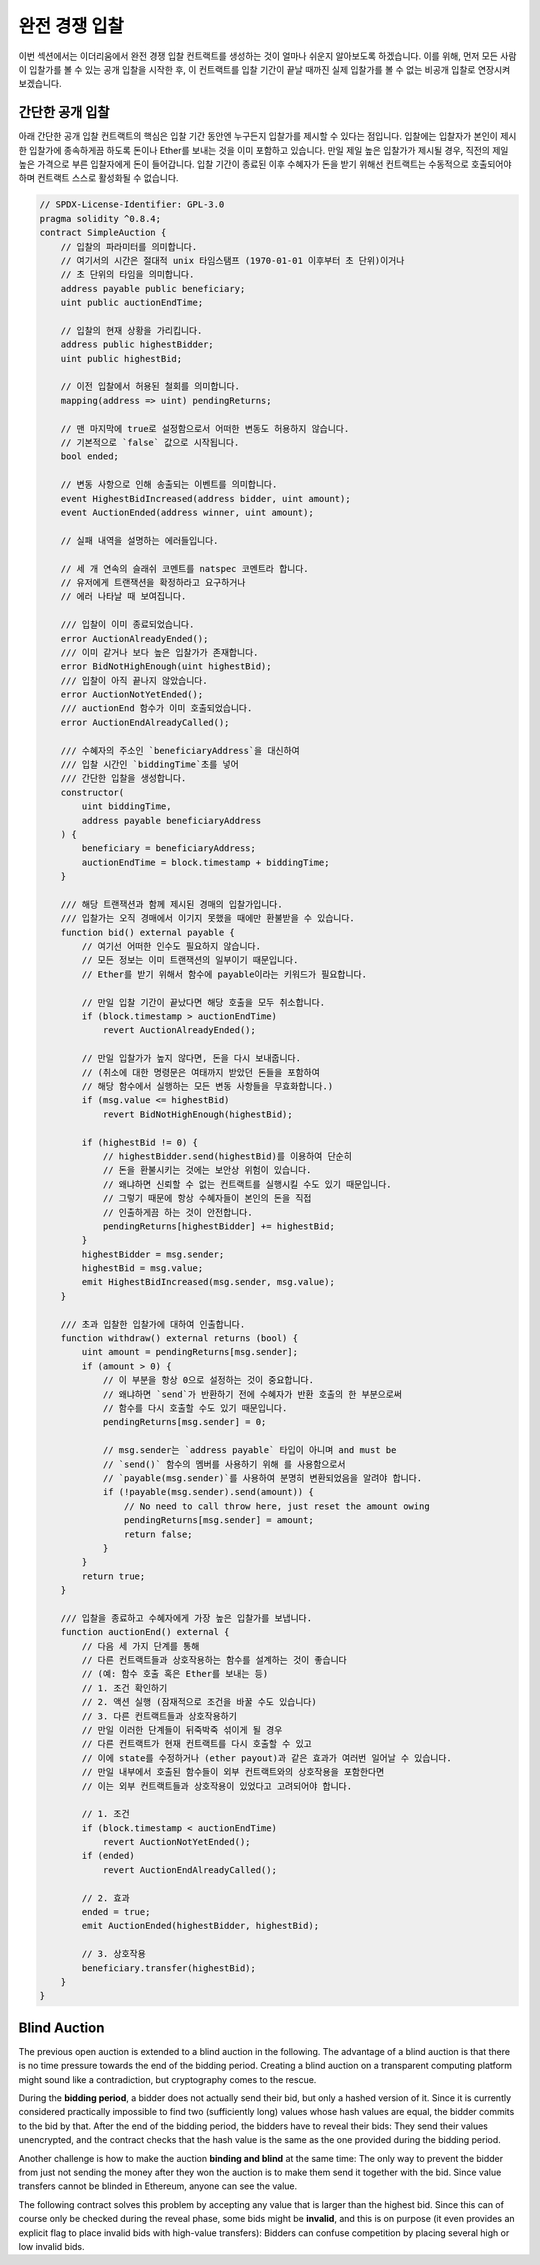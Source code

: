 .. index:: auction;blind, auction;open, blind auction, open auction

*************
완전 경쟁 입찰
*************

이번 섹션에서는 이더리움에서 완전 경쟁 입찰 컨트랙트를 생성하는 것이 얼마나 쉬운지 알아보도록 하겠습니다. 
이를 위해, 먼저 모든 사람이 입찰가를 볼 수 있는 공개 입찰을 시작한 후, 이 컨트랙트를 입찰 기간이 끝날 때까진 실제 입찰가를 볼 수 없는 비공개 입찰로 연장시켜 보겠습니다.

.. _simple_auction:

간단한 공개 입찰
===================

아래 간단한 공개 입찰 컨트랙트의 핵심은 입찰 기간 동안엔 누구든지 입찰가를 제시할 수 있다는 점입니다. 
입찰에는 입찰자가 본인이 제시한 입찰가에 종속하게끔 하도록 돈이나 Ether를 보내는 것을 이미 포함하고 있습니다. 
만일 제일 높은 입찰가가 제시될 경우, 직전의 제일 높은 가격으로 부른 입찰자에게 돈이 들어갑니다. 
입찰 기간이 종료된 이후 수혜자가 돈을 받기 위해선 컨트랙트는 수동적으로 호출되어야 하며 컨트랙트 스스로 활성화될 수 없습니다.

.. code-block:: solidity

    // SPDX-License-Identifier: GPL-3.0
    pragma solidity ^0.8.4;
    contract SimpleAuction {
        // 입찰의 파라미터를 의미합니다. 
        // 여기서의 시간은 절대적 unix 타임스탬프 (1970-01-01 이후부터 초 단위)이거나
        // 초 단위의 타임을 의미합니다. 
        address payable public beneficiary;
        uint public auctionEndTime;

        // 입찰의 현재 상황을 가리킵니다. 
        address public highestBidder;
        uint public highestBid;

        // 이전 입찰에서 허용된 철회를 의미합니다.
        mapping(address => uint) pendingReturns;

        // 맨 마지막에 true로 설정함으로서 어떠한 변동도 허용하지 않습니다.
        // 기본적으로 `false` 값으로 시작됩니다. 
        bool ended;

        // 변동 사항으로 인해 송출되는 이벤트를 의미합니다.
        event HighestBidIncreased(address bidder, uint amount);
        event AuctionEnded(address winner, uint amount);

        // 실패 내역을 설명하는 에러들입니다.

        // 세 개 연속의 슬래쉬 코멘트를 natspec 코멘트라 합니다.
        // 유저에게 트랜잭션을 확정하라고 요구하거나 
        // 에러 나타날 때 보여집니다. 

        /// 입찰이 이미 종료되었습니다. 
        error AuctionAlreadyEnded();
        /// 이미 같거나 보다 높은 입찰가가 존재합니다.
        error BidNotHighEnough(uint highestBid);
        /// 입찰이 아직 끝나지 않았습니다. 
        error AuctionNotYetEnded();
        /// auctionEnd 함수가 이미 호출되었습니다. 
        error AuctionEndAlreadyCalled();

        /// 수혜자의 주소인 `beneficiaryAddress`을 대신하여 
        /// 입찰 시간인 `biddingTime`초를 넣어 
        /// 간단한 입찰을 생성합니다. 
        constructor(
            uint biddingTime,
            address payable beneficiaryAddress
        ) {
            beneficiary = beneficiaryAddress;
            auctionEndTime = block.timestamp + biddingTime;
        }

        /// 해당 트랜잭션과 함께 제시된 경매의 입찰가입니다. 
        /// 입찰가는 오직 경매에서 이기지 못했을 때에만 환불받을 수 있습니다. 
        function bid() external payable {
            // 여기선 어떠한 인수도 필요하지 않습니다.
            // 모든 정보는 이미 트랜잭션의 일부이기 때문입니다. 
            // Ether를 받기 위해서 함수에 payable이라는 키워드가 필요합니다. 

            // 만일 입찰 기간이 끝났다면 해당 호출을 모두 취소합니다. 
            if (block.timestamp > auctionEndTime)
                revert AuctionAlreadyEnded();

            // 만일 입찰가가 높지 않다면, 돈을 다시 보내줍니다.
            // (취소에 대한 명령문은 여태까지 받았던 돈들을 포함하여
            // 해당 함수에서 실행하는 모든 변동 사항들을 무효화합니다.)
            if (msg.value <= highestBid)
                revert BidNotHighEnough(highestBid);

            if (highestBid != 0) {
                // highestBidder.send(highestBid)를 이용하여 단순히 
                // 돈을 환불시키는 것에는 보안상 위험이 있습니다.  
                // 왜냐하면 신뢰할 수 없는 컨트랙트를 실행시킬 수도 있기 때문입니다.
                // 그렇기 때문에 항상 수혜자들이 본인의 돈을 직접
                // 인출하게끔 하는 것이 안전합니다. 
                pendingReturns[highestBidder] += highestBid;
            }
            highestBidder = msg.sender;
            highestBid = msg.value;
            emit HighestBidIncreased(msg.sender, msg.value);
        }

        /// 초과 입찰한 입찰가에 대하여 인출합니다.
        function withdraw() external returns (bool) {
            uint amount = pendingReturns[msg.sender];
            if (amount > 0) {
                // 이 부분을 항상 0으로 설정하는 것이 중요합니다. 
                // 왜냐하면 `send`가 반환하기 전에 수혜자가 반환 호출의 한 부분으로써
                // 함수를 다시 호출할 수도 있기 때문입니다. 
                pendingReturns[msg.sender] = 0;

                // msg.sender는 `address payable` 타입이 아니며 and must be
                // `send()` 함수의 멤버를 사용하기 위해 를 사용함으로서
                // `payable(msg.sender)`를 사용하여 분명히 변환되었음을 알려야 합니다. 
                if (!payable(msg.sender).send(amount)) {
                    // No need to call throw here, just reset the amount owing
                    pendingReturns[msg.sender] = amount;
                    return false;
                }
            }
            return true;
        }

        /// 입찰을 종료하고 수혜자에게 가장 높은 입찰가를 보냅니다.
        function auctionEnd() external {
            // 다음 세 가지 단계를 통해 
            // 다른 컨트랙트들과 상호작용하는 함수를 설계하는 것이 좋습니다
            // (예: 함수 호출 혹은 Ether를 보내는 등)
            // 1. 조건 확인하기 
            // 2. 액션 실행 (잠재적으로 조건을 바꿀 수도 있습니다)
            // 3. 다른 컨트랙트들과 상호작용하기 
            // 만일 이러한 단계들이 뒤죽박죽 섞이게 될 경우 
            // 다른 컨트랙트가 현재 컨트랙트를 다시 호출할 수 있고 
            // 이에 state를 수정하거나 (ether payout)과 같은 효과가 여러번 일어날 수 있습니다.
            // 만일 내부에서 호출된 함수들이 외부 컨트랙트와의 상호작용을 포함한다면
            // 이는 외부 컨트랙트들과 상호작용이 있었다고 고려되어야 합니다.

            // 1. 조건
            if (block.timestamp < auctionEndTime)
                revert AuctionNotYetEnded();
            if (ended)
                revert AuctionEndAlreadyCalled();

            // 2. 효과
            ended = true;
            emit AuctionEnded(highestBidder, highestBid);

            // 3. 상호작용
            beneficiary.transfer(highestBid);
        }
    }

Blind Auction
=============

The previous open auction is extended to a blind auction in the following. The
advantage of a blind auction is that there is no time pressure towards the end
of the bidding period. Creating a blind auction on a transparent computing
platform might sound like a contradiction, but cryptography comes to the
rescue.

During the **bidding period**, a bidder does not actually send their bid, but
only a hashed version of it.  Since it is currently considered practically
impossible to find two (sufficiently long) values whose hash values are equal,
the bidder commits to the bid by that.  After the end of the bidding period,
the bidders have to reveal their bids: They send their values unencrypted, and
the contract checks that the hash value is the same as the one provided during
the bidding period.

Another challenge is how to make the auction **binding and blind** at the same
time: The only way to prevent the bidder from just not sending the money after
they won the auction is to make them send it together with the bid. Since value
transfers cannot be blinded in Ethereum, anyone can see the value.

The following contract solves this problem by accepting any value that is
larger than the highest bid. Since this can of course only be checked during
the reveal phase, some bids might be **invalid**, and this is on purpose (it
even provides an explicit flag to place invalid bids with high-value
transfers): Bidders can confuse competition by placing several high or low
invalid bids.


.. code-block:: solidity
    :force:

    // SPDX-License-Identifier: GPL-3.0
    pragma solidity ^0.8.4;
    contract BlindAuction {
        struct Bid {
            bytes32 blindedBid;
            uint deposit;
        }

        address payable public beneficiary;
        uint public biddingEnd;
        uint public revealEnd;
        bool public ended;

        mapping(address => Bid[]) public bids;

        address public highestBidder;
        uint public highestBid;

        // Allowed withdrawals of previous bids
        mapping(address => uint) pendingReturns;

        event AuctionEnded(address winner, uint highestBid);

        // Errors that describe failures.

        /// The function has been called too early.
        /// Try again at `time`.
        error TooEarly(uint time);
        /// The function has been called too late.
        /// It cannot be called after `time`.
        error TooLate(uint time);
        /// The function auctionEnd has already been called.
        error AuctionEndAlreadyCalled();

        // Modifiers are a convenient way to validate inputs to
        // functions. `onlyBefore` is applied to `bid` below:
        // The new function body is the modifier's body where
        // `_` is replaced by the old function body.
        modifier onlyBefore(uint time) {
            if (block.timestamp >= time) revert TooLate(time);
            _;
        }
        modifier onlyAfter(uint time) {
            if (block.timestamp <= time) revert TooEarly(time);
            _;
        }

        constructor(
            uint biddingTime,
            uint revealTime,
            address payable beneficiaryAddress
        ) {
            beneficiary = beneficiaryAddress;
            biddingEnd = block.timestamp + biddingTime;
            revealEnd = biddingEnd + revealTime;
        }

        /// Place a blinded bid with `blindedBid` =
        /// keccak256(abi.encodePacked(value, fake, secret)).
        /// The sent ether is only refunded if the bid is correctly
        /// revealed in the revealing phase. The bid is valid if the
        /// ether sent together with the bid is at least "value" and
        /// "fake" is not true. Setting "fake" to true and sending
        /// not the exact amount are ways to hide the real bid but
        /// still make the required deposit. The same address can
        /// place multiple bids.
        function bid(bytes32 blindedBid)
            external
            payable
            onlyBefore(biddingEnd)
        {
            bids[msg.sender].push(Bid({
                blindedBid: blindedBid,
                deposit: msg.value
            }));
        }

        /// Reveal your blinded bids. You will get a refund for all
        /// correctly blinded invalid bids and for all bids except for
        /// the totally highest.
        function reveal(
            uint[] calldata values,
            bool[] calldata fakes,
            bytes32[] calldata secrets
        )
            external
            onlyAfter(biddingEnd)
            onlyBefore(revealEnd)
        {
            uint length = bids[msg.sender].length;
            require(values.length == length);
            require(fakes.length == length);
            require(secrets.length == length);

            uint refund;
            for (uint i = 0; i < length; i++) {
                Bid storage bidToCheck = bids[msg.sender][i];
                (uint value, bool fake, bytes32 secret) =
                        (values[i], fakes[i], secrets[i]);
                if (bidToCheck.blindedBid != keccak256(abi.encodePacked(value, fake, secret))) {
                    // Bid was not actually revealed.
                    // Do not refund deposit.
                    continue;
                }
                refund += bidToCheck.deposit;
                if (!fake && bidToCheck.deposit >= value) {
                    if (placeBid(msg.sender, value))
                        refund -= value;
                }
                // Make it impossible for the sender to re-claim
                // the same deposit.
                bidToCheck.blindedBid = bytes32(0);
            }
            payable(msg.sender).transfer(refund);
        }

        /// Withdraw a bid that was overbid.
        function withdraw() external {
            uint amount = pendingReturns[msg.sender];
            if (amount > 0) {
                // It is important to set this to zero because the recipient
                // can call this function again as part of the receiving call
                // before `transfer` returns (see the remark above about
                // conditions -> effects -> interaction).
                pendingReturns[msg.sender] = 0;

                payable(msg.sender).transfer(amount);
            }
        }

        /// End the auction and send the highest bid
        /// to the beneficiary.
        function auctionEnd()
            external
            onlyAfter(revealEnd)
        {
            if (ended) revert AuctionEndAlreadyCalled();
            emit AuctionEnded(highestBidder, highestBid);
            ended = true;
            beneficiary.transfer(highestBid);
        }

        // This is an "internal" function which means that it
        // can only be called from the contract itself (or from
        // derived contracts).
        function placeBid(address bidder, uint value) internal
                returns (bool success)
        {
            if (value <= highestBid) {
                return false;
            }
            if (highestBidder != address(0)) {
                // Refund the previously highest bidder.
                pendingReturns[highestBidder] += highestBid;
            }
            highestBid = value;
            highestBidder = bidder;
            return true;
        }
    }
